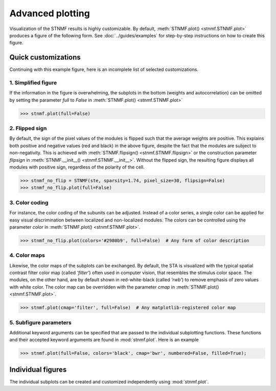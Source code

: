 Advanced plotting
=================

Visualization of the STNMF results is highly customizable.
By default, :meth:`STNMF.plot() <stnmf.STNMF.plot>` produces a figure of the following form.
See :doc:`../guides/examples` for step-by-step instructions on how to create this figure.

.. image:: ../_static/images/example.stnmf.001.png
    :alt: Default STNMF results figure

Quick customizations
--------------------

Continuing with this example figure, here is an incomplete list of selected customizations.

1. Simplified figure
^^^^^^^^^^^^^^^^^^^^

If the information in the figure is overwhelming, the subplots in the bottom (weights and autocorrelation) can be omitted by setting the parameter `full` to `False` in :meth:`STNMF.plot() <stnmf.STNMF.plot>`

.. code-block:: python

    >>> stnmf.plot(full=False)

.. image:: ../_static/images/example.stnmf.full.png
    :alt: Simplified STNMF results figure

2. Flipped sign
^^^^^^^^^^^^^^^

By default, the sign of the pixel values of the modules is flipped such that the average weights are positive.
This explains both positive and negative values (red and black) in the above figure, despite the fact that the modules are subject to non-negativity.
This is achieved with :meth:`STNMF.flipsign() <stnmf.STNMF.flipsign>` or the construction parameter `flipsign` in :meth:`STNMF.__init__() <stnmf.STNMF.__init__>`.
Without the flipped sign, the resulting figure displays all modules with positive sign, regardless of the polarity of the cell.

.. code-block:: python

    >>> stnmf_no_flip = STNMF(ste, sparsity=1.74, pixel_size=30, flipsign=False)
    >>> stnmf_no_flip.plot(full=False)

.. image:: ../_static/images/example.stnmf.flip.png
    :alt: STNMF results figure with flipped sign

3. Color coding
^^^^^^^^^^^^^^^

For instance, the color coding of the subunits can be adjusted.
Instead of a color series, a single color can be applied for easy visual discrimination between localized and non-localized modules.
The colors can be controlled using the parameter `color` in :meth:`STNMF.plot() <stnmf.STNMF.plot>`.

.. code-block:: python

    >>> stnmf_no_flip.plot(colors='#2980b9', full=False)  # Any form of color description

.. image:: ../_static/images/example.stnmf.colors.png
    :alt: STNMF results figure with alternate colors

4. Color maps
^^^^^^^^^^^^^

Likewise, the color maps of the subplots can be exchanged.
By default, the STA is visualized with the typical spatial contrast filter color map (called `'filter'`) often used in computer vision, that resembles the stimulus color space.
The modules, on the other hand, are by default shown in red-white-black (called `'rwb'`) to remove emphasis of zero values with white color.
The color map can be overridden with the parameter `cmap` in :meth:`STNMF.plot() <stnmf.STNMF.plot>`.

.. code-block:: python

    >>> stnmf.plot(cmap='filter', full=False)  # Any matplotlib-registered color map

.. image:: ../_static/images/example.stnmf.cmap.png
    :alt: STNMF results figure with alternate color map


5. Subfigure parameters
^^^^^^^^^^^^^^^^^^^^^^^

Additional keyword arguments can be specified that are passed to the individual subplotting functions.
These functions and their accepted keyword arguments are found in :mod:`stnmf.plot`.
Here is an example

.. code-block:: python

    >>> stnmf.plot(full=False, colors='black', cmap='bwr', numbered=False, filled=True);

.. image:: ../_static/images/example.stnmf.kwargs.png
    :alt: Customized STNMF results figure

Individual figures
------------------

The individual subplots can be created and customized independently using :mod:`stnmf.plot`.
